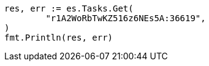 // Generated from docs-delete-by-query_be3a6431d01846950dc1a39a7a6a1faa_test.go
//
[source, go]
----
res, err := es.Tasks.Get(
	"r1A2WoRbTwKZ516z6NEs5A:36619",
)
fmt.Println(res, err)
----
